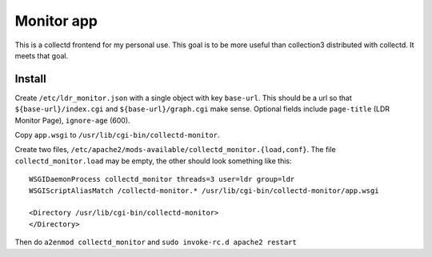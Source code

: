 Monitor app
===========

This is a collectd frontend for my personal use. This goal is to be
more useful than collection3 distributed with collectd. It meets that
goal.

Install
-------
Create ``/etc/ldr_monitor.json`` with a single object with key
``base-url``. This should be a url so that ``${base-url}/index.cgi``
and ``${base-url}/graph.cgi`` make sense.  Optional fields include
``page-title`` (LDR Monitor Page), ``ignore-age`` (600).

Copy ``app.wsgi`` to ``/usr/lib/cgi-bin/collectd-monitor``.

Create two files,
``/etc/apache2/mods-available/collectd_monitor.{load,conf}``.  The file
``collectd_monitor.load`` may be empty, the other should look something
like this:

::

  WSGIDaemonProcess collectd_monitor threads=3 user=ldr group=ldr
  WSGIScriptAliasMatch /collectd-monitor.* /usr/lib/cgi-bin/collectd-monitor/app.wsgi
  
  <Directory /usr/lib/cgi-bin/collectd-monitor>
  </Directory>

Then do ``a2enmod collectd_monitor`` and ``sudo invoke-rc.d apache2 restart``

